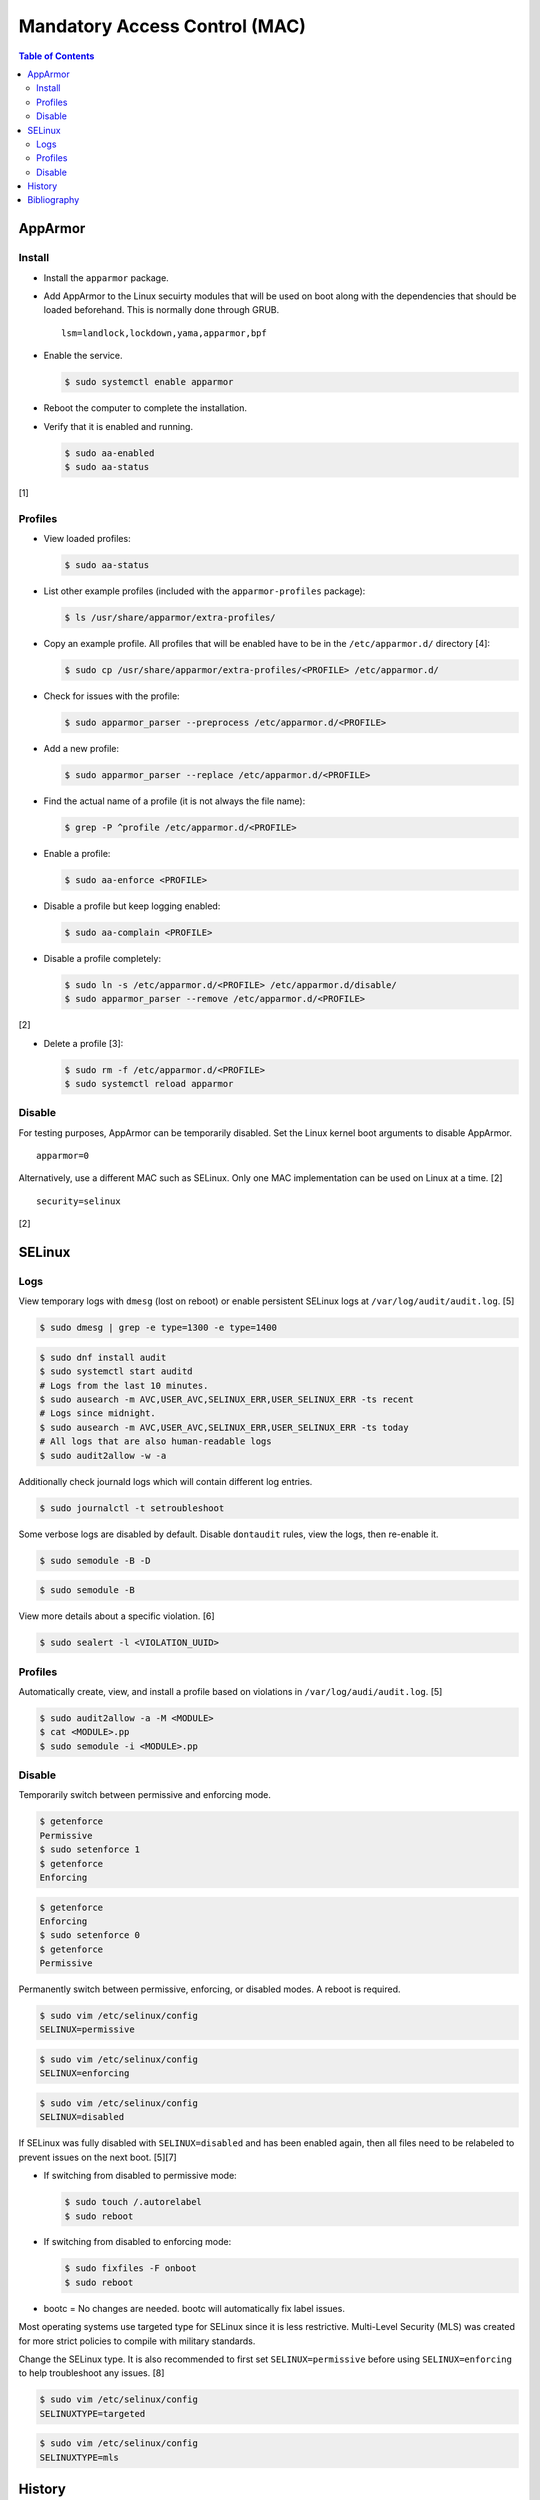 Mandatory Access Control (MAC)
==============================

.. contents:: Table of Contents

AppArmor
--------

Install
~~~~~~~

-  Install the ``apparmor`` package.
-  Add AppArmor to the Linux secuirty modules that will be used on boot along with the dependencies that should be loaded beforehand. This is normally done through GRUB.

   ::

      lsm=landlock,lockdown,yama,apparmor,bpf

-  Enable the service.

   .. code-block:: sh

      $ sudo systemctl enable apparmor

-  Reboot the computer to complete the installation.
-  Verify that it is enabled and running.

   .. code-block:: sh

      $ sudo aa-enabled
      $ sudo aa-status

[1]

Profiles
~~~~~~~~

-  View loaded profiles:

   .. code-block:: sh

      $ sudo aa-status

-  List other example profiles (included with the ``apparmor-profiles`` package):

   .. code-block:: sh

      $ ls /usr/share/apparmor/extra-profiles/

-  Copy an example profile. All profiles that will be enabled have to be in the ``/etc/apparmor.d/`` directory [4]:

   .. code-block:: sh

      $ sudo cp /usr/share/apparmor/extra-profiles/<PROFILE> /etc/apparmor.d/

-  Check for issues with the profile:

   .. code-block:: sh

      $ sudo apparmor_parser --preprocess /etc/apparmor.d/<PROFILE>

-  Add a new profile:

   .. code-block:: sh

      $ sudo apparmor_parser --replace /etc/apparmor.d/<PROFILE>

-  Find the actual name of a profile (it is not always the file name):

   .. code-block:: sh

      $ grep -P ^profile /etc/apparmor.d/<PROFILE>

-  Enable a profile:

   .. code-block:: sh

      $ sudo aa-enforce <PROFILE>

-  Disable a profile but keep logging enabled:

   .. code-block:: sh

      $ sudo aa-complain <PROFILE>

-  Disable a profile completely:

   .. code-block:: sh

      $ sudo ln -s /etc/apparmor.d/<PROFILE> /etc/apparmor.d/disable/
      $ sudo apparmor_parser --remove /etc/apparmor.d/<PROFILE>

[2]

-  Delete a profile [3]:

   .. code-block:: sh

      $ sudo rm -f /etc/apparmor.d/<PROFILE>
      $ sudo systemctl reload apparmor

Disable
~~~~~~~

For testing purposes, AppArmor can be temporarily disabled. Set the Linux kernel boot arguments to disable AppArmor.

::

   apparmor=0

Alternatively, use a different MAC such as SELinux. Only one MAC implementation can be used on Linux at a time. [2]

::

   security=selinux

[2]

SELinux
-------

Logs
~~~~

View temporary logs with ``dmesg`` (lost on reboot) or enable persistent SELinux logs at ``/var/log/audit/audit.log``. [5]

.. code-block:: sh

   $ sudo dmesg | grep -e type=1300 -e type=1400

.. code-block:: sh

   $ sudo dnf install audit
   $ sudo systemctl start auditd
   # Logs from the last 10 minutes.
   $ sudo ausearch -m AVC,USER_AVC,SELINUX_ERR,USER_SELINUX_ERR -ts recent
   # Logs since midnight.
   $ sudo ausearch -m AVC,USER_AVC,SELINUX_ERR,USER_SELINUX_ERR -ts today
   # All logs that are also human-readable logs
   $ sudo audit2allow -w -a

Additionally check journald logs which will contain different log entries.

.. code-block:: sh

   $ sudo journalctl -t setroubleshoot

Some verbose logs are disabled by default. Disable ``dontaudit`` rules, view the logs, then re-enable it.

.. code-block:: sh

   $ sudo semodule -B -D

.. code-block:: sh

   $ sudo semodule -B

View more details about a specific violation. [6]

.. code-block:: sh

   $ sudo sealert -l <VIOLATION_UUID>

Profiles
~~~~~~~~

Automatically create, view, and install a profile based on violations in ``/var/log/audi/audit.log``. [5]

.. code-block:: sh

   $ sudo audit2allow -a -M <MODULE>
   $ cat <MODULE>.pp
   $ sudo semodule -i <MODULE>.pp

Disable
~~~~~~~

Temporarily switch between permissive and enforcing mode.

.. code-block:: sh

   $ getenforce
   Permissive
   $ sudo setenforce 1
   $ getenforce
   Enforcing

.. code-block:: sh

   $ getenforce
   Enforcing
   $ sudo setenforce 0
   $ getenforce
   Permissive

Permanently switch between permissive, enforcing, or disabled modes. A reboot is required.

.. code-block:: sh

   $ sudo vim /etc/selinux/config
   SELINUX=permissive

.. code-block:: sh

   $ sudo vim /etc/selinux/config
   SELINUX=enforcing

.. code-block:: sh

   $ sudo vim /etc/selinux/config
   SELINUX=disabled

If SELinux was fully disabled with ``SELINUX=disabled`` and has been enabled again, then all files need to be relabeled to prevent issues on the next boot. [5][7]

-  If switching from disabled to permissive mode:

   .. code-block:: sh

      $ sudo touch /.autorelabel
      $ sudo reboot

-  If switching from disabled to enforcing mode:

   .. code-block:: sh

      $ sudo fixfiles -F onboot
      $ sudo reboot

-  bootc = No changes are needed. bootc will automatically fix label issues.

Most operating systems use targeted type for SELinux since it is less restrictive. Multi-Level Security (MLS) was created for more strict policies to compile with military standards.

Change the SELinux type. It is also recommended to first set ``SELINUX=permissive`` before using ``SELINUX=enforcing`` to help troubleshoot any issues. [8]

.. code-block:: sh

   $ sudo vim /etc/selinux/config
   SELINUXTYPE=targeted

.. code-block:: sh

   $ sudo vim /etc/selinux/config
   SELINUXTYPE=mls

History
-------

-  `Latest <https://github.com/LukeShortCloud/rootpages/commits/main/src/security/mandatory_access_control.rst>`__

Bibliography
------------

1. "AppArmor." Arch Wiki. September 15, 2021. Accessed October 3, 2021. https://wiki.archlinux.org/title/AppArmor
2. "AppArmor." Ubuntu Community Help Wiki. July 5, 2020. https://help.ubuntu.com/community/AppArmor
3. "Building Profiles from the Command Line." openSUSE Security Guide. 2018. Accessed October 3, 2021. https://doc.opensuse.org/documentation/leap/archive/42.3/security/html/book.security/cha.apparmor.commandline.html
4. "AppArmor HowToUse." Debian Wiki. February 28, 2025. Accessed June 23, 2025. https://wiki.debian.org/AppArmor/HowToUse
5. "Everything you wanted to know about SELinux but were afraid to run." Open Source Watch. May 14, 2024. Accessed July 3, 2025. https://opensourcewatch.beehiiv.com/p/everything-wanted-know-selinux-afraid-run
6. "Troubleshooting Problems Related to SELinux." Fedora Quick Docs. June 18, 2023. Accessed July 3, 2025. https://docs.fedoraproject.org/en-US/quick-docs/selinux-troubleshooting/
7. "A sysadmin's guide to SELinux: 42 answers to the big questions." Opensource.com July 12, 2018. Accessed July 3, 2025. https://opensource.com/article/18/7/sysadmin-guide-selinux
8. "Chapter 6. Using Multi-Level Security (MLS)." Red Hat Documentation. Accessed July 3, 2025. https://docs.redhat.com/en/documentation/red_hat_enterprise_linux/10/html/using_selinux/using-multi-level-security-mls

